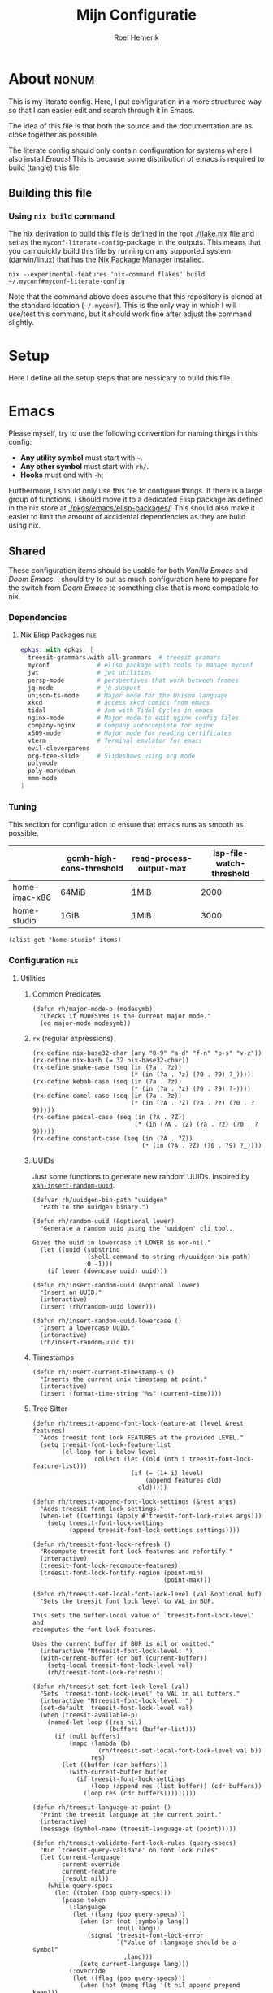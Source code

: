 #+title: Mijn Configuratie
#+author: Roel Hemerik
#+email: myconf@roelweb.com
#+latex_class: book
#+latex_header_extra: \usepackage[autooneside=false,automark,headsepline]{scrlayer-scrpage}
#+property: header-args :tangle no :mkdirp yes :comments no :results silent :eval no-export
#+property: header-args:elisp :export code :lexical t
#+startup: fold
#+startup: showstars

* About :nonum:

This is my literate config. Here, I put configuration in a more structured way so that
I can easier edit and search through it in Emacs.

The idea of this file is that both the source and the documentation are as close
together as possible.

The literate config should only contain configuration for systems where I also install
/Emacs/! This is because some distribution of emacs is required to build (tangle) this
file.

** Building this file

*** Using ~nix build~ command

The nix derivation to build this file is defined in the root [[./flake.nix]] file
and set as the ~myconf-literate-config~-package in the outputs. This means that
you can quickly build this file by running on any supported system (darwin/linux)
that has the [[https://nixos.org/download/][Nix Package Manager]] installed.

#+begin_src shell :tangle "build.sh" :shebang "#!/bin/bash sh"
nix --experimental-features 'nix-command flakes' build ~/.myconf#myconf-literate-config
#+end_src

Note that the command above does assume that this repository is cloned at the
standard location (~~/.myconf~). This is the only way in which I will use/test this
command, but it should work fine after adjust the command slightly.

* Setup

Here I define all the setup steps that are nessicary to build this file.

* Emacs

Please myself, try to use the following convention for naming things in this config:

 - *Any utility symbol* must start with ~~~.
 - *Any other symbol* must start with ~rh/~.
 - *Hooks* must end with ~-h~;

Furthermore, I should only use this file to configure things. If there is a large group
of functions, i should move it to a dedicated Elisp package as defined in the nix store
at [[./pkgs/emacs/elisp-packages/]]. This should also make it easier to limit the amount of
accidental dependencies as they are build using nix.

** Shared

These configuration items should be usable for both /Vanilla Emacs/ and /Doom Emacs/.
I should try to put as much configuration here to prepare for the switch from
/Doom Emacs/ to something else that is more compatible to nix.

*** Dependencies

**** Nix Elisp Packages :file:

#+begin_src nix :tangle "emacs/shared/elisp-packages.nix"
epkgs: with epkgs; [
  treesit-grammars.with-all-grammars  # treesit gramars
  myconf             # elisp package with tools to manage myconf
  jwt                # jwt utilities
  persp-mode         # perspectives that work between frames
  jq-mode            # jq support
  unison-ts-mode     # Major mode for the Unison language
  xkcd               # access xkcd comics from emacs
  tidal              # Jam with Tidal Cycles in emacs
  nginx-mode         # Major mode to edit nginx config files.
  company-nginx      # Company autocomplete for nginx
  x509-mode          # Major mode for reading certificates
  vterm              # Terminal emulator for emacs
  evil-cleverparens
  org-tree-slide     # Slideshows using org mode
  polymode
  poly-markdown
  mmm-mode
]
#+end_src

*** Tuning
:PROPERTIES:
:header-args:elisp+: :tangle no :results value code replace
:END:

This section for configuration to ensure that emacs runs as smooth as possible.

#+NAME: tuning-host-specific
|                 | gcmh-high-cons-threshold | read-process-output-max | lsp-file-watch-threshold |
|-----------------+--------------------------+-------------------------+--------------------------|
| home-imac-x86   | 64MiB                    | 1MiB                    | 2000                     |
| home-studio     | 1GiB                     | 1MiB                    | 3000                     |

#+begin_src elisp :var items=tuning-host-specific name=(builder-attrs)
(alist-get "home-studio" items)
#+end_src

*** Configuration :file:
:PROPERTIES:
:header-args:elisp+: :tangle no :noweb-ref "shared-config"
:END:

**** Utilities

***** Common Predicates

#+begin_src elisp
(defun rh/major-mode-p (modesymb)
  "Checks if MODESYMB is the current major mode."
  (eq major-mode modesymb))
#+end_src

***** ~rx~ (regular expressions)

#+begin_src elisp
(rx-define nix-base32-char (any "0-9" "a-d" "f-n" "p-s" "v-z"))
(rx-define nix-hash (= 32 nix-base32-char))
(rx-define snake-case (seq (in (?a . ?z))
                           (* (in (?a . ?z) (?0 . ?9) ?_))))
(rx-define kebab-case (seq (in (?a . ?z))
                           (* (in (?a . ?z) (?0 . ?9) ?-))))
(rx-define camel-case (seq (in (?a . ?z))
                           (* (in (?A . ?Z) (?a . ?z) (?0 . ?9)))))
(rx-define pascal-case (seq (in (?A . ?Z))
                            (* (in (?A . ?Z) (?a . ?z) (?0 . ?9)))))
(rx-define constant-case (seq (in (?A . ?Z))
                              (* (in (?A . ?Z) (?0 . ?9) ?_))))
#+end_src

***** UUIDs

Just some functions to generate new random UUIDs. Inspired by [[http://xahlee.info/emacs/emacs/elisp_generate_uuid.html][~xah-insert-random-uuid~]].

#+begin_src elisp
(defvar rh/uuidgen-bin-path "uuidgen"
  "Path to the uuidgen binary.")

(defun rh/random-uuid (&optional lower)
  "Generate a random uuid using the 'uuidgen' cli tool.

Gives the uuid in lowercase if LOWER is non-nil."
  (let ((uuid (substring
               (shell-command-to-string rh/uuidgen-bin-path)
               0 -1)))
    (if lower (downcase uuid) uuid)))

(defun rh/insert-random-uuid (&optional lower)
  "Insert an UUID."
  (interactive)
  (insert (rh/random-uuid lower)))

(defun rh/insert-random-uuid-lowercase ()
  "Insert a lowercase UUID."
  (interactive)
  (rh/insert-random-uuid t))
#+end_src

***** Timestamps

#+begin_src elisp
(defun rh/insert-current-timestamp-s ()
  "Inserts the current unix timestamp at point."
  (interactive)
  (insert (format-time-string "%s" (current-time))))
#+end_src

***** Tree Sitter

#+begin_src elisp
(defun rh/treesit-append-font-lock-feature-at (level &rest features)
  "Adds treesit font lock FEATURES at the provided LEVEL."
  (setq treesit-font-lock-feature-list
        (cl-loop for i below level
                 collect (let ((old (nth i treesit-font-lock-feature-list)))
                           (if (= (1+ i) level)
                               (append features old)
                             old)))))

(defun rh/treesit-append-font-lock-settings (&rest args)
  "Adds treesit font lock settings."
  (when-let ((settings (apply #'treesit-font-lock-rules args)))
    (setq treesit-font-lock-settings
          (append treesit-font-lock-settings settings))))

(defun rh/treesit-font-lock-refresh ()
  "Recompute treesit font lock features and refontify."
  (interactive)
  (treesit-font-lock-recompute-features)
  (treesit-font-lock-fontify-region (point-min)
                                    (point-max)))

(defun rh/treesit-set-local-font-lock-level (val &optional buf)
  "Sets the treesit font lock level to VAL in BUF.

This sets the buffer-local value of `treesit-font-lock-level' and
recomputes the font lock features.

Uses the current buffer if BUF is nil or omitted."
  (interactive "Ntreesit-font-lock-level: ")
  (with-current-buffer (or buf (current-buffer))
    (setq-local treesit-font-lock-level val)
    (rh/treesit-font-lock-refresh)))

(defun rh/treesit-set-font-lock-level (val)
  "Sets `treesit-font-lock-level' to VAL in all buffers."
  (interactive "Ntreesit-font-lock-level: ")
  (set-default 'treesit-font-lock-level val)
  (when (treesit-available-p)
    (named-let loop ((res nil)
                     (buffers (buffer-list)))
      (if (null buffers)
          (mapc (lambda (b)
                  (rh/treesit-set-local-font-lock-level val b))
                res)
        (let ((buffer (car buffers)))
          (with-current-buffer buffer
            (if treesit-font-lock-settings
                (loop (append res (list buffer)) (cdr buffers))
              (loop res (cdr buffers)))))))))

(defun rh/treesit-language-at-point ()
  "Print the treesit language at the current point."
  (interactive)
  (message (symbol-name (treesit-language-at (point)))))

(defun rh/treesit-validate-font-lock-rules (query-specs)
  "Run `treesit-query-validate' on font lock rules"
  (let (current-language
        current-override
        current-feature
        (result nil))
    (while query-specs
      (let ((token (pop query-specs)))
        (pcase token
          (:language
           (let ((lang (pop query-specs)))
             (when (or (not (symbolp lang))
                       (null lang))
               (signal 'treesit-font-lock-error
                       `("Value of :language should be a symbol"
                         ,lang)))
             (setq current-language lang)))
          (:override
           (let ((flag (pop query-specs)))
             (when (not (memq flag '(t nil append prepend keep)))
               (signal 'treesit-font-lock-error
                       `("Value of :override should be one of t, nil, append, prepend, keep"
                         ,flag)))
             (setq current-override flag)))
          (:feature
           (let ((var (pop query-specs)))
             (when (or (not (symbolp var))
                       (memq var '(t nil)))
               (signal 'treesit-font-lock-error
                       `("Value of :feature should be symbol"
                         ,var)))
             (setq current-feature var)))
          ((pred treesit-query-p)
           (when (null current-language)
             (signal 'treesit-font-lock-error
                     `("Language unspecified, use :language keyword to specify a language for this query"
                       ,token
                       ,current-feature)))
           (push (list current-feature
                       current-language
                       (treesit-query-validate current-language token))
                 result))
          (_ (signal 'treesit-font-lock-error
                     `("Unexpected value" ,token ,current-feature))))))
    (nreverse result)))

(defun rh/treesit-font-lock-settings-validate (settings)
  (cl-loop for (query x feature override) in settings
           do (progn
                (message "%s" feature)
                (treesit-query-validate (treesit-query-language query) query))))
#+end_src

***** Frames

Some helper functions to work with frames.

#+begin_src elisp :lexical t
(defun rh/display-monitor-attributes-list (&optional display)
  "Shows the monitors of DISPLAY ordered from left to right."
  (seq-sort-by (lambda (x)
               (car (alist-get 'geometry x)))
             '<
             (display-monitor-attributes-list display)))

(defun rh/display-monitor-ppi (monitor-attrs)
  ""
  (pcase-let ((`(,x ,y ,width ,height) (alist-get 'geometry monitor-attrs))
              (`(,mm-width ,mm-height) (alist-get 'mm-size monitor-attrs)))
    (/
     (+ (/ (float width) (float mm-width) 0.039370078740157)
        (/ (float height) (float mm-height) 0.039370078740157))
     2)))

(defun rh/make-frame-on-nth-monitor (n &optional display parameters)
  "Makes a new frame on monitor N on DISPLAY with PARAMETERS."
  (when-let* ((monitor-workarea
               (alist-get 'workarea (nth n (rh/display-monitor-attributes-list display))))
              (geometry-parameters
               `((top . ,(nth 1 monitor-workarea))
                 (left . ,(nth 0 monitor-workarea)))))
    (make-frame (append geometry-parameters parameters))))

(defun rh/frame-left-monitor-attributes (&optional frame)
  "The attributes of the monitor on the left from FRAME."
  (pcase-let ((`(,left ,top) (frame-monitor-attribute 'workarea frame))
              (res nil))
    (dolist (element (rh/display-monitor-attributes-list) result)
      (pcase-let ((`(,fleft ,ftop ,fwidth ,fheigth) (alist-get 'geometry element)))
        (when (<= (+ fleft fwidth) left)
          (setq res element))
        (setq result res)))))

(defun rh/frame-right-monitor-attributes (&optional frame)
  "The attributes of the monitor on the right from FRAME."
  (pcase-let ((`(,left ,top) (frame-monitor-attribute 'workarea frame))
              (res nil))
    (dolist (element (nreverse (rh/display-monitor-attributes-list)) result)
      (pcase-let ((`(,fleft ,ftop ,fwidth ,fheigth) (alist-get 'geometry element)))
        (when (> fleft left)
          (setq res element))
        (setq result res)))))

(defun rh/make-frame-monitor-left (&optional parameters)
  "Makes a new frame on the left monitor."
  (interactive)
  (when-let* ((monitor-workarea
               (alist-get 'workarea (rh/frame-left-monitor-attributes)))
              (geometry-parameters
               `((top + ,(min 0 (nth 1 monitor-workarea)))
                 (left + ,(nth 0 monitor-workarea)))))
    (make-frame (append geometry-parameters parameters))))

(defun rh/make-frame-monitor-right (&optional parameters)
  "Makes a new frame on the left monitor."
  (interactive)
  (when-let* ((monitor-workarea
               (alist-get 'workarea (rh/frame-right-monitor-attributes)))
              (geometry-parameters
               `((top . ,(nth 1 monitor-workarea))
                 (left . ,(nth 0 monitor-workarea)))))
    (make-frame (append geometry-parameters parameters))))

(defun rh/frame-left-monitor-frames (&optional frame)
  "The attributes of the monitor on the left from FRAME."
  (pcase-let ((`(,left ,top) (frame-monitor-attribute 'workarea frame))
              (result nil))
    (dolist (element (rh/display-monitor-attributes-list))
      (pcase-let ((`(,fleft ,ftop ,fwidth ,fheigth) (alist-get 'geometry element)))
        (when (<= (+ fleft fwidth) left)
          (setq result (append result (alist-get 'frames element))))))
    result))

(defun rh/frame-right-monitor-frames (&optional frame)
  "The attributes of the monitor on the right from FRAME."
  (pcase-let ((`(,left ,top) (frame-monitor-attribute 'workarea frame))
              (result nil))
    (dolist (element (reverse (rh/display-monitor-attributes-list)))
      (pcase-let ((`(,fleft ,ftop ,fwidth ,fheigth) (alist-get 'geometry element)))
        (when (> fleft left)
          (setq result (append result (alist-get 'frames element))))))
    result))
#+end_src

#+begin_src elisp
(defun rh/select-frame-monitor-left (&optional frame)
  "Select and focus on frame on the monitor left to FRAME."
  (interactive)
  (let ((res nil))
    (dolist (left-frame (rh/frame-left-monitor-frames frame))
      (when (frame-visible-p left-frame)
        (setq res left-frame)))
    (when res
      (select-frame-set-input-focus res)
      res)))

(defun rh/select-frame-monitor-right (&optional frame)
  "Select and focus on frame on the monitor left to FRAME."
  (interactive)
  (let ((res nil))
    (dolist (left-frame (rh/frame-right-monitor-frames frame))
      (when (frame-visible-p left-frame)
        (setq res left-frame)))
    (when res
      (select-frame-set-input-focus res)
      res)))
#+end_src

***** Windows

****** Movement

#+begin_src elisp
(defun rh/windmove-left (&optional arg)
  "Move to left window"
  (interactive "P")
  (condition-case nil
      (windmove-left)
    (user-error
     (unless (rh/select-frame-monitor-left)
       (let ((newframe (rh/make-frame-monitor-left)))
         (toggle-frame-fullscreen newframe)
         (select-frame-set-input-focus newframe))))))

(defun rh/windmove-right (&optional arg)
  (interactive "P")
  (condition-case nil
      (windmove-right)
    (user-error
     (unless (rh/select-frame-monitor-right)
       (let ((newframe (rh/make-frame-monitor-right)))
         (toggle-frame-fullscreen newframe)
         (select-frame-set-input-focus newframe))))))
#+end_src

***** Buffers

#+begin_src elisp
(defun rh/buffer-major-mode (buf)
  (with-current-buffer buf
    major-mode))

(defun rh/reload-major-mode-buffers (&rest modes)
  "Reload all buffers with the provided major MODES"
  (dolist (mode modes)
    (dolist (buf (buffer-list))
      (with-current-buffer buf
        (when (eq major-mode mode)
          (funcall mode))))))
#+end_src

***** Modes

#+begin_src elisp
(defmacro rh/with-major-mode (mode &rest forms)
  "Run FORMS with a temporary buffer in mode mode"
  (declare (indent defun))
  `(with-temp-buffer
     (funcall ,mode)
     ,@forms))
#+end_src

**** Tuning

Section for configuration to ensure that emacs runs as smooth as possible.

***** Garbage Collection

#+begin_src elisp
(with-eval-after-load 'gcmh
  (setq gcmh-high-cons-threshold (* 1024 1024 1024)))
#+end_src

***** LSP

#+begin_src elisp
(setq read-process-output-max (* 1024 1024)
      lsp-file-watch-threshold 3000)
#+end_src

***** Display

#+begin_src elisp
(setq ns-use-native-fullscreen t)
#+end_src

**** Global Behavior

***** Emacs Server

#+begin_src elisp
;; (setq server-socket-dir "/Users/roel/.local/var/run/emacs")
#+end_src

***** Closing Window/Frame

#+begin_src elisp
(defun rh/close-window-or-frame ()
  "Close the selected window or frame if it is the last window."
  (interactive)
  (if (window-dedicated-p)
      (evil-window-delete)))
#+end_src

***** Local variables

#+begin_src elisp
(setq enable-local-variables :all)
#+end_src

**** Appearance

This section configures how emacs looks.

***** Glyphs

Characters indicating things.

#+begin_src elisp
(setq truncate-string-ellipsis "…")
#+end_src

***** Date/Time

Use normal European time formats.

#+begin_src elisp
(setq display-time-24hr-format t)
#+end_src

And globally enable ~display-time-mode~. I have no idea why my subconcious wants this...

#+begin_src elisp
(display-time-mode 1)
#+end_src

***** Faces

****** Extra font lock faces

Make things extra colorful!

The ~tree-sitter~ library, which I've grown quite font of, has a lot more faces than
the builtin ~treesit~ library (which uses the standard ~font-lock-*~ faces.) Here,
I will add some substitutes for those faces.

Firstly, a macro to make it easier to define those faces:

#+begin_src elisp
(defmacro rh/define-extra-font-lock-face (&rest args)
  "Defines extra font lock faces as a substitutes for tree-sitters faces.

Arguments should be lists of the following form:

        (NAME TSNAME)

Where NAME is the base name of the new face. The actual symbol-name for
the face will be \"rh/font-lock-NAME-face\".

TSNAME should be the suffix of the original \"tree-sitter-hl-face:*\" name.
The documentation is generated based on this TSNAME."
  `(progn
     ,@(cl-loop
        for (name tsname) in args
        for symb = (intern (concat "rh-font-lock-" (symbol-name name) "-face"))
        for doc = (concat "Font lock version of `" (symbol-name tsname) "'.")
        collect `(defface ,symb
                   '((t :inherit ,tsname))
                   ,doc))))

                                        ; (defface rh/font-lock-special-punctuation-face nil nil)
#+end_src

And now the extra faces that I want:

#+begin_src elisp
(rh/define-extra-font-lock-face
 (special-string tree-sitter-hl-face:string.special)
 (special-function tree-sitter-hl-face:function.special)
 (special-variable tree-sitter-hl-face:variable.special)
 (special-punctuation tree-sitter-hl-face:punctuation.special)
 (builtin-type tree-sitter-hl-face:type.builtin)
 (builtin-function tree-sitter-hl-face:function.builtin)
 (builtin-constant tree-sitter-hl-face:constant.builtin)
 (builtin-variable tree-sitter-hl-face:variable.builtin)
 (macro tree-sitter-hl-face:function.macro)
 (label tree-sitter-hl-face:label)
 (pragma tree-sitter-hl-face:pragma)
 (tag tree-sitter-hl-face:tag)
 (character tree-sitter-hl-face:character)
 (type-parameter tree-sitter-hl-face:type.parameter)
 (type-argument tree-sitter-hl-face:type.argument)
 (constructor tree-sitter-hl-face:constructor))

(defface rh-font-lock-property-deref-face
  '((t :slant italic :inherit font-lock-property-use-face))
  "Face for property dereferenced from the object.")

(defface rh-font-lock-method-name-face
  '((t :inherit font-lock-function-name-face))
  "Face for method definitions, like `font-lock-function-name-face'.")

(defface rh-font-lock-method-call-face
  '((t :slant italic :inherit font-lock-function-call-face))
  "Face for method calls, like `font-lock-function-call-face'.")

(defface rh-font-lock-template-string-face
  '((t :inherit font-lock-string-face))
  "Face for special strings that accept some kind of template syntax.")

(defface rh-font-lock-implicit-constructor-face
  '((t :inherit font-lock-builtin-face))
  "Face for brackets that implicitly construct things.")

(defface rh-font-lock-namespace-name-face
  '((t :inherit font-lock-type-face))
  "Face for namespace names.")

(defface rh-font-lock-namespace-use-face
  '((t :inherit rh-font-lock-namespace-name-face))
  "Face for references to namespace names.")
#+end_src

**** Editor

This section configures how emacs behaves as a text editor.

#+begin_src elisp
(setq ns-function-modifier 'hyper)
#+end_src

***** Line numbers

This determines the style of line numbers in the editor.

#+begin_src elisp
(setq display-line-numbers-type 'relative)
#+end_src

The allowed values:

| Value       | Description           |
|-------------+-----------------------|
| ~nil~       | No line numbers       |
| ~t~         | Normal line numbers.  |
| ~'relative~ | Relative line numbers |

***** Behaviour

#+begin_src elisp
(setq undo-limit (* 64 1024 1024)
      auto-save-default t)
#+end_src

***** Tree Sitter (~treesit~)

Extra configuration for the builtin ~treesit~ package.

****** Font lock level

#+begin_src elisp
(set-default 'treesit-font-lock-level 4)
#+end_src

****** Font Lock Rules

******* Setup :nonum:

#+begin_src elisp
(defvar rh/treesit-font-lock-rules-alist nil
  "My custom font lock settings.")
#+end_src

***** Evil

I know, it is very evil, but I am used to it. (Also, it translates a bit better
to other editors.)

#+begin_src elisp
(setq evil-kill-on-visual-paste nil
      evil-respect-visual-line-mode t
      evil-ex-substitute-global t)
#+end_src

***** Perspectives

#+begin_src elisp
(setq doom-modeline-persp-name t)

(use-package persp-mode
  :hook (after-init . persp-mode)
  :defer t)
#+end_src

**** Filesystem

***** Myconf

#+begin_src elisp
(use-package myconf)
#+end_src

***** Special Files

#+NAME: emacs-config-special-files
| Name           | File Path           | Keybinding | sudo |
|----------------+---------------------+------------+------|
| literal-config | ~/.myconf/config.el | ,          | no   |
| hosts          | /etc/hosts          | h          | yes  |

#+begin_src elisp
(defun rh/doom-config-find-file ()
  (interactive)
  (find-file doom-user-dir))

(defun rh/doom-local-find-file ()
  (interactive)
  (find-file doom-local-dir))

(defun rh/doom-emacs-find-file ()
  (interactive)
  (find-file doom-emacs-dir))
#+end_src

***** LSP mode

LSP-mode has a strange file-watch behaviour that can slow things down. To limit
the amount of files that are watched in a project, we will add some additional
rules to ~lsp-file-watch-ignored-directories~ and ~lsp-file-watch-ignored-files~.

The directories and files added are mainly the common build/vendor/output directories,
which I do not edit commonly anyway.

#+begin_src elisp
(with-eval-after-load 'lsp-mode
  (let ((ld 'lsp-file-watch-ignored-directories)
        (lf 'lsp-file-watch-ignored-files))
    (add-to-list ld "[/\\\\]\\.nx\\'")
    (add-to-list ld "[/\\\\]vendor\\'")
    (add-to-list ld "[/\\\\]dist\\'")
    (add-to-list ld "[/\\\\]\\.postman\\'")
    (add-to-list ld "[/\\\\]\\.spago\\'")
    (add-to-list ld "[/\\\\]\\.phpunit.cache\\'")
    (add-to-list ld "[/\\\\]doomemacs")))
#+end_src

**** Tools

***** Which-key

Configures the helpers for key-bindings.

#+begin_src elisp
(setq which-key-idle-delay 0.5
      which-key-allow-multiple-replacements t
      which-key-show-operator-state-map t
      which-key-use-C-h-commands nil
      which-key-show-remaining-keys t)
#+end_src

***** Inspect load path

Quick tool to inspect the current load path

#+begin_src elisp
(defun rh/inspect-load-path ()
  "Show the load path in a new buffer"
  (interactive)
  (let ((buf (get-buffer-create "*rh/inspect-load-path*")))
    (with-current-buffer buf
      (erase-buffer)
      (dolist (el load-path)
        (insert " - " el ?\n)))
    (switch-to-buffer buf)))
#+end_src

**** Ecosystems

This sections focuses on configuration that is specific to different ecosystems. They are
grouped together so that it is easier for me to find the settings I want to change.

***** Org :ATTACH:
:PROPERTIES:
:ID:       630775f0-cdf3-495d-98d7-750a69cd2c2d
:END:

Settings specific to Emacs org-mode.

#+begin_src elisp
(setq org-directory "~/org/")
#+end_src

****** Appearance

#+begin_src elisp
(setq org-ellipsis " […] ")
#+end_src

****** Links

#+begin_src elisp
;; (add-to-list 'org-link-abbrev-alist '("myconf" . "file:~/.myconf/%s"))
;; (add-to-list 'org-link-abbrev-alist '("workspace" . "file:~/workspace/%s"))
#+end_src

****** Tags

#+begin_src elisp
(setq org-group-tags t)
#+end_src

****** Todos

#+begin_src elisp
(setq-default org-todo-keywords
              '((sequence "TODO(t)" "HOLD(h)" "|" "DONE(t)")
                (sequence "REPORT(r)" "BUG(b)" "KNOWNCAUSE(c)" "|" "FIXED(f)")
                (sequence "[ ](T)" "[-](S)" "[?](W)" "|" "[X](D)")))
#+end_src

****** Logging

#+begin_src elisp
(setq org-log-into-drawer t)
#+end_src

****** Clock

#+begin_src elisp
(setq org-clock-idle-time 10)
#+end_src

***** Elisp

****** Keybinds

#+begin_src elisp
(evil-define-key 'motion emacs-lisp-mode-map
  (kbd "<enter>") 'eval-defun
  (kbd "RET") 'eval-defun)
#+end_src

***** Nix

****** Store Path Highlights

#+begin_src elisp
(defface rh/nix-store-path nil
  "Face to highlight nix store paths.")

(define-minor-mode rh/nix-store-path-hl-mode
  "Highlight nix-store paths."
  :init-value nil
  (let* ((regexp (rx "/nix/store/" nix-hash))
           (keywords `((,regexp . rh/nix-store-path))))
    (if rh/nix-store-path-hl-mode
        (font-lock-add-keywords nil keywords)
      (font-lock-remove-keywords nil keywords))
    (font-lock-flush)))
#+end_src

****** Minor mode ~nix-prettify-mode~ (hide nix hashes)

Change the regular expression

#+begin_src elisp
(setq nix-prettify-regexp
      (rx "/" (or "store" "nar" "log") "/"
          (= 6 nix-base32-char)
          (group (= 26 nix-base32-char))))
#+end_src

****** LSP

#+begin_src elisp
(setq lsp-nix-nil-auto-eval-inputs nil)
#+end_src

***** F#

****** ob-fsharp :package:

#+begin_src elisp
(use-package ob-fsharp
  :after org)
#+end_src

****** eglot-fsharp :package:

#+begin_src elisp
;; (use-package eglot-fsharp)
#+end_src

***** Haskell

***** Unison

***** JSON

****** jq :package:

#+begin_src elisp
(use-package jq-mode
  :commands (jq-interactively)
  :mode (rx ".jq" string-end)
  :interpreter "jq")
#+end_src

***** Typescript

****** Treesit font lock rules

#+begin_src elisp
(defun rh/typescript-treesit-font-lock-rules (language)
  "My treesit font lock rules for typescript."
  (let ((func-exp (tsx-ts-mode--font-lock-compatibility-function-expression language)))
    `(:language ,language
      :feature comment
      ([(comment) (hash_bang_line)] @font-lock-comment-face)

      :language ,language
      :feature constant
      (((identifier) @font-lock-constant-face
        (:match ,(rx string-start constant-case string-end)
                @font-lock-constant-face))
       [(true) (false) (null)] @font-lock-constant-face)

      :language ,language
      :feature keyword
      ([,@typescript-ts-mode--keywords] @font-lock-keyword-face
       [(this) (super)] @font-lock-keyword-face)

      :language ,language
      :feature string
      ((regex pattern: (regex_pattern)) @font-lock-regexp-face
       (string) @font-lock-string-face
       (template_string ["`" (string_fragment)] @rh-font-lock-template-string-face)
       (template_substitution ["${" "}"] @font-lock-misc-punctuation-face))

      :language ,language
      :override t
      :feature declaration
      ((,func-exp
        name: (identifier) @font-lock-function-name-face)
       (function_declaration
        name: (identifier) @font-lock-function-name-face)
       (function_signature
        name: (identifier) @font-lock-function-name-face)

       (method_definition
        name: (property_identifier) @rh-font-lock-method-name-face)
       (method_signature
        name: (property_identifier) @rh-font-lock-method-name-face)

       (required_parameter (identifier) @font-lock-variable-name-face)
       (optional_parameter (identifier) @font-lock-variable-name-face)
       (arrow_function
        parameter: (identifier) @font-lock-variable-name-face)

       (variable_declarator
        name: (identifier) @font-lock-function-name-face
        value: ,(vector `(,func-exp) '(arrow_function)))

       (variable_declarator
        name: (identifier) @font-lock-variable-name-face)

       (enum_declaration (identifier) @font-lock-type-face)

       (extends_clause value: (identifier) @font-lock-type-face)
       (extends_clause value: (member_expression
                               object: (identifier) @font-lock-type-face
                               property: (property_identifier) @font-lock-type-face))

       (variable_declarator
        name: (array_pattern
               (identifier)
               (identifier) @font-lock-function-name-face)
        value: (array (number) (,func-exp)))

       (catch_clause
        parameter: (identifier) @font-lock-variable-name-face)

       (import_clause (identifier) @font-lock-variable-name-face)
       (import_clause (named_imports (import_specifier
                                      alias: (identifier) @font-lock-variable-name-face)))
       (import_clause (named_imports (import_specifier
                                      !alias
                                      name: (identifier) @font-lock-variable-name-face)))
       (import_clause (namespace_import (identifier) @rh-font-lock-namespace-name-face)))

      :language ,language
      :feature identifier
      ((nested_type_identifier
        module: (identifier) @font-lock-type-face)

       (type_identifier) @font-lock-type-face
       (predefined_type) @rh-font-lock-builtin-type-face

       (new_expression
        constructor: (identifier) @rh-font-lock-constructor-face)

       (enum_body (property_identifier) @font-lock-constructor-face)
       (enum_assignment
        name: (property_identifier) @font-lock-constructor-face)

       (variable_declarator
        name: (identifier) @font-lock-variable-name-face)
       (for_in_statement
        left: (identifier) @font-lock-variable-name-face)

       (arrow_function
        parameters:
        [(_ (identifier) @font-lock-variable-name-face)
         (_ (_ (identifier) @font-lock-variable-name-face))
         (_ (_ (_ (identifier) @font-lock-variable-name-face)))]))

      :language ,language
      :feature property
      ((property_signature
        name: (property_identifier) @font-lock-property-name-face)
       (public_field_definition
        name: (property_identifier) @font-lock-property-name-face)

       (pair key: (property_identifier) @font-lock-property-use-face)
       ((shorthand_property_identifier) @font-lock-property-use-face)
       (member_expression
        property: (property_identifier) @rh-font-lock-property-deref-face))

      :language ,language
      :feature expression
      ((assignment_expression
        left: [(identifier) @font-lock-function-name-face
               (member_expression
                property: (property_identifier) @rh-font-lock-method-name-face)]
        right: ,(vector `(,func-exp) '(arrow_function)))

       (pair
        key: (property_identifier) @font-lock-method-name-face
        value: (arrow_function)))

      :language ,language
      :override t
      :feature function
      ((call_expression
        function: [(identifier) @font-lock-function-call-face
                   (member_expression
                    property: (property_identifier) @rh-font-lock-method-call-face)]))

      :language ,language
      :feature pattern
      ((pair_pattern
        key: (property_identifier) @font-lock-property-use-face
        value: [(identifier) @font-lock-variable-name-face
                (assignment_pattern left: (identifier) @font-lock-variable-name-face)])

       (array_pattern (identifier) @font-lock-variable-name-face)

       ((shorthand_property_identifier_pattern) @font-lock-variable-name-face))

      ;; TODO jsx

      :language ,language
      :feature number
      ((number) @font-lock-number-face
       ((identifier) @font-lock-number-face
        (:match ,(rx string-start (or "NaN" "Infinity") string-end) @font-lock-number-face)))

      :language ,language
      :feature operator
      ([,@typescript-ts-mode--operators] @font-lock-operator-face
       (ternary_expression ["?" ":"] @font-lock-operator-face))

      :language ,language
      :feature bracket
      ((["(" ")" "[" "]" "{" "}"]) @font-lock-bracket-face)

      :language ,language
      :override t
      :feature constructor-bracket
      ((object ["{" "}"] @rh-font-lock-implicit-constructor-face)
       (array ["[" "]"] @rh-font-lock-implicit-constructor-face))

      :language ,language
      :feature delimiter
      ((["," "." ";" ":"]) @font-lock-delimiter-face)

      :language ,language
      :feature escape-sequence
      :override t
      ((escape_sequence) @font-lock-escape-face)

      :language ,language
      :feature label
      ((labeled_statement
        label: (statement_identifier) @rh-font-lock-label-face
        ":" @rh-font-lock-label-face))

      :language ,language
      :override t
      :feature constructor
      ((import_specifier
        !alias
        name: (identifier) @rh-font-lock-constructor-face
        (:match ,(rx string-start pascal-case string-end) @rh-font-lock-constructor-face))
       (new_expression
        constructor: (identifier) @rh-font-lock-constructor-face)
       (member_expression
        object: (identifier) @rh-font-lock-constructor-face
        (:match ,(rx string-start pascal-case string-end) @rh-font-lock-constructor-face)))

      :language ,language
      :override t
      :feature type-import
      ((import_specifier
        "type"
        !alias
        name: (identifier) @font-lock-type-face)
       (import_specifier
        "type"
        alias: (identifier) @font-lock-type-face)
       (import_statement
        "type"
        (import_clause
         (named_imports (import_specifier
                         alias: (identifier) @font-lock-type-face))))
       (import_statement
        "type"
        (import_clause
         (named_imports (import_specifier
                         !alias
                         name: (identifier) @font-lock-type-face))))))))
#+end_src

****** typescript-ts-mode :package:

#+begin_src elisp
(defun rh/typescript-ts-mode-h ()
  "Custom typescript-ts-mode hook"
  (rh/treesit-append-font-lock-settings
   :language 'typescript
   :override t
   :feature 'constructor
   '((import_specifier
      name: (identifier) @rh-font-lock-constructor-face
      (:match "\\`[A-Z][A-Za-z0-9_]*\\'" @rh-font-lock-constructor-face))
     (new_expression
      constructor: (identifier) @rh-font-lock-constructor-face))

   :language 'typescript
   :override t
   :feature 'property-member
   '((member_expression
      property: (property_identifier) @rh-font-lock-property-deref-face))

   :language 'typescript
   :override t
   :feature 'method
   '((call_expression
      function: (member_expression
                 property: (property_identifier) @rh-font-lock-method-call-face)))

   :language 'typescript
   :override t
   :feature 'label
   '((labeled_statement
      label: (statement_identifier) @rh-font-lock-label-face
      ":" @rh-font-lock-label-face)))

  (setq-local treesit-font-lock-settings
              (apply #'treesit-font-lock-rules
                     (rh/typescript-treesit-font-lock-rules 'typescript)))

  ;; (rh/treesit-append-font-lock-feature-at 3 'punctuation)
  (rh/treesit-append-font-lock-feature-at 4 'constructor
                                          'type-import
                                          'property-member
                                          'template-string
                                          'constructor-bracket
                                          'method
                                          'label)
  (rh/treesit-font-lock-refresh))

(use-package typescript-ts-mode
  :mode
  ("\\.ts\\'" . typescript-ts-mode)
  :config
  (add-hook 'typescript-ts-mode-hook #'rh/typescript-ts-mode-h)
  (add-hook 'typescript-ts-mode-hook #'lsp))
#+end_src

***** Web

***** Cryptography

****** x509-mode :package:

#+begin_src elisp
(use-package x509-mode
  :commands (x509-viewcert
             x509-viewcrl
             x509-viewkey
             x509-viewpublickey
             x509-viewdh
             x509-viewreq
             x509-viewpkcs7
             x509-viewasn1
             x509-dwim)
  :defer t)
#+end_src

****** jwt :packages:

#+begin_src elisp
(use-package jwt
  :autoload (jwt-create jwt-verify-signature)
  :commands (jwt-decode jwt-decode-at-point jwt-decode-region jwt-verify-current-token)
  :defer t)
#+end_src

***** Vue

****** vue-ts-mode :package:

#+begin_src elisp
(use-package vue-ts-mode
  :mode
  ("\\.vue\\'" . vue-ts-mode)
  :hook
  (vue-ts-mode . lsp)
  :defer t)
#+end_src

***** PHP

***** Go

****** go-ts-mode :package:

#+begin_src elisp
(use-package go-ts-mode
  :mode
  ("\\.go\\'" . go-ts-mode)
  ("/go\\.mod\\'" . go-mod-ts-mode)
  :defer t)
#+end_src

***** Bicep

****** bicep-ts-mode :package:

#+begin_src elisp
(use-package bicep-ts-mode
  :mode
  ("\\.bicep\\(param\\)?\\'" . bicep-ts-mode)
  :hook
  (bicep-ts-mode . lsp)
  :defer t)
#+end_src

****** lsp-bicep :package:

#+begin_src elisp
(use-package lsp-bicep
  :after (lsp-mode)
  :config
  (add-to-list 'lsp-language-id-configuration '(bicep-ts-mode . "bicep"))
  :defer t)
#+end_src

***** SQL

****** LSP

[[https://emacs-lsp.github.io/lsp-mode/page/lsp-sqls/]]

#+begin_src elisp
(setq lsp-sqls-workspace-config-path "root")
#+end_src

***** Nginx

****** nginx-mode

#+begin_src elisp
(use-package nginx-mode
  :mode (rx "nginx.conf" string-end))
#+end_src

**** Fixes & Workarounds

***** JSON Null-characters

The emacs json-parser does not like null-characters.

#+begin_src elisp
(advice-add 'json-parse-string :around
            (lambda (orig string &rest rest)
              (apply orig (s-replace "\\u0000" "" string)
                     rest)))

(advice-add 'json-parse-buffer :around
            (lambda (oldfn &rest args)
              (save-excursion
                (while (search-forward "\\u0000" nil t)
                  (replace-match "" nil t)))
                  (apply oldfn args)))
#+end_src

*** Snippets

**** Haskell

***** import ~Data.Text~ :file:

#+begin_src snippet :tangle "emacs/snippets/haskell-mode/Text"
# name: import Data.Text
# key: <T
# group: imports
# --
import Data.Text (Text)
import qualified Data.Text as Text
#+end_src

***** import ~Data.Text.Lazy~ :file:

#+begin_src snippet :tangle "emacs/snippets/haskell-mode/TextLazy"
# name: import Data.Text.Lazy
# key: <TL
# group: imports
# condition: (looking-back "^<TL" nil)
# --
import qualified Data.Text.Lazy (Text as Lazy) as Text
import qualified Data.Text.Lazy as Text.Lazy
#+end_src

** Doom Emacs Config

Here, I store the configuration that is specific for Doom emacs.
For now, I use [[https://github.com/doomemacs/doomemacs][Doom Emacs]] to configure emacs.

*** Dependencies

**** Nix Elisp Packages :file:

#+begin_src nix :tangle "emacs/doom/elisp-packages.nix"
epkgs: with epkgs; [
  corfu
  nerd-icons-corfu
  corfu-terminal
  corfu-prescient
]
#+end_src

**** Doom straight (~packages.el~) :file:
:PROPERTIES:
:header-args:elisp+: :tangle "emacs/doom/packages.el"
:END:

#+begin_src elisp :comments none
;;; $DOOMDIR/packages.el -*- lexical-binding: t; -*-

(package! evil-escape :disable t)
#+end_src

*** Extra Init (~extra-init.el~) :file:
:PROPERTIES:
:header-args:elisp+: :tangle "emacs/doom/extra-init.el"
:END:

This file will be added at the top of the ~init.el~ file of the doom config.

#+begin_src elisp :comments no
;;; $DOOMDIR/extra-init.el -*- lexical-binding: t; -*-
#+end_src

*** Configuration (~config.el~) :file:
:PROPERTIES:
:header-args:elisp+: :tangle "emacs/doom/config.el"
:END:

This section defines the ~config.el~ file.

#+begin_src elisp :comments none :noweb yes
;;; $DOOMDIR/config.el -*- lexical-binding: t; -*-

(setq custom-file "~/.local/emacs/custom.el")
(when (file-exists-p custom-file)
  (load custom-file))

;;; The shared Emacs config starts here.
<<shared-config>>
;;; The shared Emacs config ends here.

#+end_src

| Macro            | Description                                                   |
|------------------+---------------------------------------------------------------|
| ~load!~          | Load an external *.el file relative to the configuration.     |
| ~use-package!~   | To configure packages.                                        |
| ~after!~         | Running code after a package has loaded.                      |
| ~add-load-path!~ | Adding directories to the ~load-path~, relative to this file. |
| ~map!~           | Adding bindings.                                              |

**** Personal Information

#+begin_src elisp
;; (setq user-full-name "Roel Hemerik"
;;       user-mail-address "roel@shared.nl")
#+end_src

**** Tools and Utils

***** Settings (~myconf~)

Some utility functions to manage this configuration. Might be a good idea to migrate this to a separate package in the future.

****** Configuration Variables

Here, define the configuration variables for the function we define later on.

#+begin_src elisp
(defconst myconf-config-org-file "~/.myconf/config.org"
  "The location of the config literal file.")

(defvar myconf-open-config-in-other-frame nil
  "Whether to open the config literal file in a new frame")

(defvar myconf-config-frame-name "Settings"
  "The name of the frame in which the settings should be opened.
Only has an effect of ~myconf-open-config-in-other-frame~ is non-nil")

(defvar myconf-config-workspace-name "*settings*"
  "The name of the workspace in which the settings will be opened.")
#+end_src

****** Open Settings

On MacOS, it should open the configuration just like any other application.

#+begin_src elisp
(map! "s-," #'myconf-open-config-org)
#+end_src

***** JWT-tokens

****** Get JWT Body

#+begin_src elisp
(defun jwt-parse-string (value &rest args)
  (let* ((parts (string-split value "\\."))
         (nth-decoded (lambda (n)
                        (apply 'json-parse-string
                         (base64-decode-string (nth n parts) t)
                         :object-type 'plist
                         :array-type 'list
                         args))))
    (append (mapcar nth-decoded '(0 1)) (nth 2 parts))))
#+end_src

***** Azure

****** Login

#+begin_src elisp
(defun az-login ()
  (shell-command "az login --allow-no-subscriptions"))
#+end_src

****** Getting Microsoft Graph Access Token

#+begin_src elisp
(defun ms-graph--get-access-token (&rest scopes)
  "Returns a new ms-graph access token."
  (let ((command "az account get-access-token --resource-type ms-graph --query accessToken --output tsv ")
        (scope-str (string-join (cons "--scope" scopes) " ")))
    (substring (shell-command-to-string (concat command scope-str)) 0 -1)))
#+end_src

****** CLI Transient

#+begin_src elisp :tangle no
(transient-define-prefix az-transient ()
  "Transient for the Azure az command line."
  :info-manual "THe az command line"
  [("q" "Quit" transient-quit-one)])

(transient-define-argument az-transient--output-a ()
  :description "Output format."
  :class 'transient-option
  :shortarg "-o"
  :argument "--output="
  :choices '("json" "jsonc" "none" "table" "tsv" "yaml" "yamlc")
  :default "json")
#+end_src

******* Account

#+begin_src elisp :tangle no
(transient-define-prefix az-account ()
  "Transient for the Azure ~az account~ cli."
  :info-manual "az account"
  ["Global Arguments"
   ("-h" "Show help message and exit." "--help")
   (az-transient--output-a)
   ("-q" "JMESPath query string." "--query")]
  ["Commands"
   ("ss" "Show" transient-quit-one)])
#+end_src

****** Keybindings

#+begin_src elisp :tangle no
(map! :leader
      :prefix "o"
      :desc "AZ cli" "s-a" #'az-transient)
#+end_src

***** Htmlize

#+begin_src elisp
(setq htmlize-html-major-mode 'web-mode
      htmlize-css-name-prefix "emacs-")
#+end_src

***** NX

#+begin_src elisp
(load! "~/.myconf/emacs/lisp/nx-mode.el")

(map! :leader
      "p n f" #'nx-project-find-file
      "p n R" #'nx-project-run-target)
#+end_src

**** Appearance

This section configures how emacs looks.

***** Theme

This sets the default theme for emacs.

#+begin_src elisp
(setq doom-theme 'one-dark)
#+end_src

To load another theme, use the ~load-theme~ function (=SPC h t=).

***** Colors

I am missing some colors!

****** One Dark

These are the colors of the original OneDark theme from Atom which I am used to.

#+begin_src elisp
(defconst one-dark-colors
  '(
    (coral . "#e06c75")
    (vivid-coral . "#ef596f")
    (dark . "#5c6370")
    (deep . "#23272e")
    (invalid . "#ffffff")
    (light-dark . "#7f848e")
    (light-white . "#abb2bf")
    (malibu . "#61afef")
    (deep-red . "#be5046")
    (black . "#282c34")
    (white . "#abb2bf")
    (light-green . "#afc3a1")
    (green . "#98c379")
    (dim-green . "#626e59")
    (vivid-green . "#89ca78")
    (error-red . "#f44747")
    (light-red . "#e06c75")
    (dark-red . "#be5046")
    (chalky . "#e5c07b")
    (light-yellow . "#e5c07b")
    (wiskey . "#d19a66")
    (dark-yellow . "#d19a66")
    (vivid-fountain-blue . "#2bbac5")
    (fountain-blue . "#56b6c2")
    (blue . "#61afef")
    (purple . "#c678dd")
    (magenta . "#c678dd")
    (vivid-purple . "#d55fde")
    (pink . "#c44482")
    (cyan . "#56b6c2")
    (gutter-gray . "#4b5263")
    (comment-gray . "#5c6370")))
#+end_src

The following function makes it easier to access these colors:

#+begin_src elisp
(defun one-dark-color (name)
  "Selects one of the original one-dark colors with name NAME."
  (alist-get name one-dark-colors))
#+end_src

***** Font faces

****** Fonts

Fonts can be set using the following variables. /Source: The default emacs =config.el= file./

| variable                   | description                                                        |
|----------------------------+--------------------------------------------------------------------|
| ~doom-font~                | The primary font to use.                                           |
| ~doom-variable-pitch-font~ | a non-monospace font (where applicable)                            |
| ~doom-big-font~            | Used for ~doom-big-font-mode~ (during presentations or streaming). |
| ~doom-unicode-font~        | To show unicode glyphs                                             |
| ~doom-serif-font~          | For the ~fixed-pitch-serif~ face.                                  |


#+begin_src elisp
(setq doom-font (font-spec :family "Fira Code" :size 15 :weight 'regular)
      doom-variable-pitch-font (font-spec :family "Fira Sans" :size 15))
#+end_src

Using ~s-=~ and ~s--~, changes the font size (default from /doom-emacs/). Lets make the step
as small as possible.

#+begin_src elisp
(setq doom-font-increment 1)
#+end_src

****** TreeSitter Highlighting

First some helper functions to make it easier to define extra tree-sitter faces.

#+begin_src elisp
(defun tshelper--get-captures (queries)
  "Returns a list of all unique capture symbols in QUERIES."
  (-distinct
   (cl-loop for query being the elements of queries
            append (--filter (and (symbolp it) (string-prefix-p "@" (symbol-name it)))
                             (-flatten query)))))

(defun tshelper--declare-capture-faces (queries &optional fmt)
  "Declares tree-sitter-hl-face faces for each symbol in ITEMS.

Optinally use FMT to specify the format of the face symbol names."
  (let ((fmt (or fmt "tree-sitter-hl-face:%s"))
        (items (tshelper--get-captures queries)))
   (cl-loop for item in items
            collect (let* ((name (symbol-name item))
                           (symb (intern (format fmt (string-remove-prefix "@" name)))))
                     (custom-declare-face symb nil
                      (format "Face for capture %s" name))))))

(defun tshelper-add-patterns (lang aftr queries)
  "Adds tree sitter highlight patterns defined by QUERIES to language LANG."
  (tree-sitter-hl-add-patterns lang queries)
  (with-eval-after-load aftr
   (tshelper--declare-capture-faces queries)))
#+end_src

Then add some faces that are missing anyway

#+begin_src elisp
(defface tree-sitter-hl-face:character nil nil)
#+end_src

****** Others

#+begin_src elisp
(custom-set-faces!
  `(tstools-query-match-1
    :foreground "#000"
    :background ,(doom-color 'orange)
    :weight bold)
  `(tstools-query-match-capture-label
    :slant italic
    :height 0.8
    :foreground ,(doom-color 'orange)))
#+end_src

***** Dashboard

#+begin_src elisp :tangle no
(defvar rh/xkcd-dashboard-banner t
  "Show the dashboard banner")

(defun rh/xkcd-get-json (&optional num)
  "Gets the xkcd info json for comic NUM. Defaults to the lastes."
  (let* ((num (or num 0))
         (url (if (eq num 0)
                  "https://xkcd.com/info.0.json"
                (format "https://xkcd.com/%d/info.0.json" num)))
         (out (xkcd-get-json url num))
         (json-assoc (json-read-from-string out)))
    (xkcd-cache-json num out)
    json-assoc))

(defface rh/xkcd-title
  '((t (:inherit info-title-1)))
  "Face for the xkcd title.")

(defface rh/xkcd-alt-text
  '((t (:inherit org-default)))
  "Face for the xkcd alt-text.")

(setq rh/xkcd-cur 0)

(defun rh/xkcd-insert-image (&optional num)
  "Insert xkcd image NUM at point"
  (let* ((json-assoc (rh/xkcd-get-json num))
         (img (cdr (assoc 'img json-assoc)))
         (num (cdr (assoc 'num json-assoc)))
         (alt (cdr (assoc 'alt json-assoc)))
         (safe-title (cdr (assoc 'safe_title json-assoc)))
         (file (xkcd-download img num))
         (title (format "%d: %s" num safe-title)))
    (insert (propertize title 'face 'rh/xkcd-title))
    (insert "\n\n")
    (xkcd-insert-image file num)
    (when (eq rh/xkcd-cur 0)
      (setq rh/xkcd-cur num))
    (insert "\n\n")
    (insert (propertize alt 'face 'rh/xkcd-alt-text))
    (insert "\n")
    num))

(defun rh/xkcd-doom-dashboard-banner ()
  "Shows an xkcd comic as the banner of the dashboard"
  (let ((point (point)))
    (when (and (display-graphic-p)
               rh/xkcd-dashboard-banner)
      (rh/xkcd-insert-image rh/xkcd-cur)
      (insert (make-string 2 ?\n)))))

(defun rh/load-xkcd-commic (num)
  ""
  (message "Load commic %d" num)
  (setq rh/xkcd-cur num)
  (+doom-dashboard-reload 'force))

(defun rh/xkcd-next (arg)
  "Next xkcd commic"
  (interactive "p")
  (let ((num (+ rh/xkcd-cur arg)))
    (when (> num xkcd-latest)
      (setq num xkcd-latest))
    (rh/load-xkcd-commic num)))

(defun rh/xkcd-previous (arg)
  "Prev xkcd commic"
  (interactive "p")
  (let ((num (- rh/xkcd-cur arg)))
    (when (< num 1)
      (setq num 1))
    (rh/load-xkcd-commic num)))

(defun rh/doom-dashboard-footer ()
  ""
  (insert (make-string 30 ?\n)))
#+end_src

****** Enabled widgets

#+begin_src elisp
(setq +doom-dashboard-functions
      '(doom-dashboard-widget-banner
        doom-dashboard-widget-shortmenu))
#+end_src

****** Keymap

#+begin_src elisp :tangle no
(setq +doom-dashboard-banner-padding '(0 . 100))

(map! :map '+doom-dashboard-mode-map
      "h" #'rh/xkcd-previous
      "p" #'rh/xkcd-previous
      "<left>" #'rh/xkcd-previous
      "l" #'rh/xkcd-next
      "n" #'rh/xkcd-next
      "<right>" #'rh/xkcd-next)
#+end_src

***** Corfu

#+begin_src elisp
(setq +corfu-want-ret-to-confirm 'minibuffer)
#+end_src

**** Key-bindings

This section configures my custom key-bindings.

***** Evil

****** Global normal

#+begin_src elisp
(map! :n "] TAB" #'persp-next
      :n "[ TAB" #'persp-prev)
#+end_src

***** Leader

Keybinds on the leader (~SPC~).

#+begin_src elisp
(define-key! [remap persp-switch-to-buffer] nil)
(map! :leader
      "<" #'persp-switch-to-buffer)
#+end_src

#+begin_src elisp
(map! :leader
      :prefix ("TAB" . "perspectives")
      "TAB" #'persp-switch
      "w" #'persp-window-switch
      "d" #'persp-kill
      "k" #'persp-kill
      "D" #'persp-remove-by-name
      "n" #'persp-add-new
      "]" #'persp-next
      "[" #'persp-prev)
#+end_src

****** Help (~SPC h~)

#+begin_src elisp
(map! :leader
      :prefix "h"
      "j" #'describe-keymap)
#+end_src

****** Buffer (~SPC b~)

#+begin_src elisp
(map! :leader
      :prefix ("b t" . "treesit")
      "l" #'rh/treesit-set-local-font-lock-level
      "L" #'rh/treesit-set-font-lock-level)
#+end_src

****** Insert (~SPC i~)

#+begin_src elisp
(map! :leader
      :prefix "i"
      :desc "Uppercase UUID" "G" #'rh/insert-random-uuid
      :desc "Lowercase UUID" "g" #'rh/insert-random-uuid-lowercase)

(map! :leader
      :prefix ("i t" . "Current Time")
      :desc "Timestamp in s" "s" #'rh/insert-current-timestamp)
#+end_src

****** Explain (~SPC e~)

******* Flycheck

#+begin_src elisp
(after! flycheck
  (map! :leader
        :prefix ("e" . "explain")
        :desc "Error at point" "e" #'flycheck-explain-error-at-point
        :desc "Error list" "E" #'list-flycheck-errors))
#+end_src

******* LSP

#+begin_src elisp
(after! lsp
  (map! :leader
        :prefix "e"
        :desc "Thing at point" "x" #'lsp-describe-thing-at-point
        :desc "LSP session" "L" #'lsp-describe-session))
#+end_src

****** Toggle (~SPC t~)

******* TreeSitter Debug

Explain the syntax as seen by ~tree-sitter~.

#+begin_src elisp
(map! :leader
      :prefix "t"
      :desc "Treesit Explore Mode" "t" #'treesit-explore-mode)
#+end_src

******* Nix-prettify

Toggle prettify modes

#+begin_src elisp
(map! :leader
      :prefix "t"
      :desc "Nix Prettify Mode" "N" #'nix-prettify-mode)
#+end_src

****** Code (~SPC c~)

******* TreeSitter Query

#+begin_src elisp
(map! :leader
      :prefix "c"
      "q" #'tree-sitter-query-builder)
#+end_src

****** Frames (~SPC F~)

Add a frames section to the leader.

#+begin_src elisp
(map! :leader
      :prefix ("F" . "frame")
      :desc "Right frame" "l" #'rh/select-frame-monitor-right
      :desc "Left frame" "h" #'rh/select-frame-monitor-left
      :desc "Close frame" "d" #'delete-frame
      :desc "Clear frame" "c" #'doom/delete-frame-with-prompt
      :desc "Undelete frame" "u" #'undelete-frame)
#+end_src

****** Window

#+begin_src elisp
(map! :leader
      :prefix ("w" . "window")
      "h" #'rh/windmove-left
      "l" #'rh/windmove-right)
#+end_src

****** Special Files (~SPC o ,~)

#+begin_src elisp
(defconst rh/special-files/hosts "/etc/hosts"
  "Location of the hosts file")

(defun rh/special-files-open/hosts ()
  "Opens the hosts file"
  (interactive)
  (doom/sudo-find-file rh/special-files/hosts))

(map! :leader
      :prefix ("o ," . "special files")
      :desc rh/special-files/hosts "h" #'rh/special-files-open/hosts)
#+end_src

***** Which-key

Configure the helpers for key-bindings

****** TODO Scrollable which-key pages

This might be do-able using ~which-key-show-next-page-no-cycle~ and ~which-key-show-previous-page-no-cycle~

****** Key replacements

Make the hints from =which-key= more readable by replacing common prefixes by symbols.

#+begin_src elisp
(after! which-key
  (pushnew! which-key-replacement-alist
            '(("" . "\\`+?evil[-:]?\\(?:a-\\)?\\(.*\\)") . (nil . "◂\\1"))
            '(("\\`g s" . "\\`evilem--?motion-\\(.*\\)") . (nil . "◃\\1")))
  (which-key-add-key-based-replacements
    "g z" "multiple-cursors"))
#+end_src

***** Restart LSP

#+begin_src elisp
(map! :after lsp-mode
      :leader
      "h r l" #'lsp-workspace-restart)
#+end_src

***** LSP describe session

#+begin_src elisp
(map! :after lsp-mode
      :leader
      "h s-l" #'lsp-describe-session)
#+end_src

***** Format buffer

#+begin_src elisp
(map! :leader
      "b f" #'+format/buffer)
#+end_src

**** Frames

***** MacOS Fullscreen

And after I toggled full-screen, I want the initial window to be as large as possible.

#+begin_src elisp
(add-to-list 'initial-frame-alist '(fullscreen-restore . maximized))
(add-to-list 'default-frame-alist '(left . 0))
(add-to-list 'default-frame-alist '(right . 0))
(add-to-list 'default-frame-alist '(fullscreen . fullscreen))
#+end_src

To ensure that emacs uses the MacOS-native way of fullscreen on toggle, I overwrite the =toggle-frame-fullscreen= function.

#+begin_src elisp
(defun toggle-frame-fullscreen (&optional frame)
  "Custom toggle-frame-fullscreen that works better with MacOS in my opinion"
  (interactive)
  (let ((fullscreen (frame-parameter frame 'fullscreen)))
    (if (memq fullscreen '(fullscreen fullboth))
	(let ((fullscreen-restore (frame-parameter frame 'fullscreen-restore)))
	  (if (memq fullscreen-restore '(maximized fullheight fullwidth))
	      (set-frame-parameter frame 'fullscreen fullscreen-restore)
	    (set-frame-parameter frame 'fullscreen nil)))
      (modify-frame-parameters
       frame `((fullscreen . fullscreen)
               (fullscreen-restore . ,fullscreen))))))
#+end_src

**** Languages

This section concerns the configuration specific to certain programming languages.

***** Haskell

My favorite language!

****** TreeSitter

******* Highlighting Patterns

#+begin_src elisp
(tshelper-add-patterns 'haskell 'haskell-mode
   [((comment) @haddock.multiline
     (.match? @haddock.multiline "^\\{-[|^](?s:.*)-}"))

    ((comment) @comment)
    ((pragma) @pragma)

    ((label) @haskell.label)

    (quasiquote [(quasiquote_start) (quasiquote_bar) "|]"] @haskell.qq.punctuation)
    ((quoter) @haskell.qq.quoter)
    ((quasiquote_body) @haskell.qq.body)

    (exp_type_application \. ("@") @haskell.type.application.operator)

    (type_literal (con_list) @haskell.list.type)
    (exp_literal (con_list) @haskell.list.constructor)
    (pat_literal (con_list) @haskell.list.constructor)

    (type_literal (con_unit) @haskell.unit.type)
    (exp_literal (con_unit) @haskell.unit.constructor)
    (pat_literal (con_unit) @haskell.unit.constructor)

    (type_list ["[" "]"] @haskell.list.type.punctuation)

    (type_tuple [(comma) "(" ")"] @haskell.tuple.type.punctuation)

    (["{" "}" "(" ")" "[" "]"] @punctuation.bracket)

    ((type) @type)

    ((type_variable) @type.argument)

    ((strict_type) @type.strict)])
#+end_src

******* Highlighting Overrides

First, define a variable that holds the mappings of the capture names to the faces.

#+begin_src elisp
(defvar +haskell-tree-sitter-hl-face-mapping nil
  "Holds the haskell specific mappings from capture names to faces.")
#+end_src

Also define a function that returns the associated type face symbol. Then, bind this to the ~haskell-mode~ local ~tree-sitter-hl-face-mapping-function~.

#+begin_src elisp
(defun +haskell-tree-sitter-hl-face-custom-get (cap)
  "Returns the type face symbol associated with the capture group
CAP in the mapping ~+haskell-tree-sitter-hl-face-mapping~."
  (alist-get cap +haskell-tree-sitter-hl-face-mapping nil nil #'equal))

(add-hook! haskell-mode
           (add-function :before-until (local 'tree-sitter-hl-face-mapping-function) #'+haskell-tree-sitter-hl-face-custom-get))
#+end_src

We can then fill this mapping variable. This can be done repeatedly without re-evaluating the functions above.

#+begin_src elisp
(setq +haskell-tree-sitter-hl-face-mapping
      '(("pragma" . +haskell-pragma)
        ("haddock.multiline" . font-lock-doc-face)
        ("type" . +haskell-type)
        ("haskell.type.application.operator" . +haskell-type-application-operator)
        ("haskell.list.type" . +haskell-type)
        ("haskell.list.constructor" . +haskell-constructor)
        ("constructor" . +haskell-constructor)
        ("haskell.unit.type" . +haskell-type)
        ("haskell.unit.constructor" . +haskell-constructor)
        ("haskell.list.type.punctuation" . +haskell-type-punctuation)
        ("haskell.tuple.type.punctuation" . +haskell-type-punctuation)
        ("haskell.label" . +haskell-label)
        ("haskell.qq.punctuation" . +haskell-qq-punctuation)
        ("haskell.qq.quoter" . +haskell-qq-quoter)
        ("haskell.qq.body" . +haskell-qq-body)
        ("type.strict" . +haskell-type-strict)))
#+end_src

Here, we define the extra faces we need.

#+begin_src elisp
(custom-set-faces! '(+haskell-lambda-symbol :inherit font-lock-keyword-face))
#+end_src

#+begin_src elisp
(defface +haskell-pragma nil nil)
(defface +haskell-lambda-symbol nil nil)
(defface +haskell-type-application-operator nil nil)
(defface +haskell-type-strict nil nil)
(defface +haskell-type nil nil)
(defface +haskell-type-constructor-punctuation nil nil)
(defface +haskell-type-punctuation nil nil)
(defface +haskell-constructor nil nil)
(defface +haskell-label nil nil)
(defface +haskell-qq-punctuation nil nil)
(defface +haskell-qq-quoter nil nil)
(defface +haskell-qq-body nil nil)

(custom-set-faces!
;;  `(+haskell-pragma :inherit haskell-pragma-face)
  `(+haskell-type-application-operator :weight bold)
  `(+haskell-type-strict :foreground ,(one-dark-color 'blue))
  `(+haskell-type :inherit font-lock-type-face)
  `(+haskell-type-punctuation :inherit font-lock-type-face)
;  `(+haskell-constructor :inherit font-lock-constructor-face
;                         :weight medium)
  `(+haskell-label :foreground ,(one-dark-color 'light-green))
  `(+haskell-qq-punctuation :foreground ,(one-dark-color 'pink))
  `(+haskell-qq-quoter :foreground ,(one-dark-color 'pink)
                       :weight normal)
  `(+haskell-qq-body :inherit org-block :foreground ,(one-dark-color 'green)))
#+end_src

****** HLS

These options configure the haskell language server.

******* Formatter

#+begin_src elisp
(after! lsp-haskell
  (setq lsp-haskell-formatting-provider "fourmolu"))
#+end_src

****** Interactive Mode

******* Hoogle Config

#+begin_src elisp
(custom-set-variables
 '(haskell-process-suggest-hoogle-imports t)
 '(haskell-interactive-types-for-show-ambiguous t))
#+end_src

******* Evil Bindings

Override some evil bindings so that insert mode will always insert at the prompt.

#+begin_src elisp
(defun haskell-interactive--get-prompt-point ()
  "Gets the start of the the current prompt"
  (marker-position haskell-interactive-mode-prompt-start))

(defun haskell-interactive--get-end-of-line (&optional pt)
  "Gets the end of the line, bypassing line wraps.
If PT is specified, find it's end of the line instead of the end of the line at the current prompt"
  (save-excursion
    (when pt (goto-char pt))
    (end-of-line)
    (point)))

(defun +haskell-interactive-goto-current-prompt ()
  "Goes to the the cursor to the current prompt"
  (interactive)
    (when (not (haskell-interactive-at-prompt))
      (goto-char haskell-interactive-mode-prompt-start)))

(defun +haskell-interactive-append ()
  "Append text at the next prompt."
  (interactive)
  (if (haskell-interactive-at-prompt)
      (call-interactively #'evil-append)
      (goto-char haskell-interactive-mode-prompt-start)
      (call-interactively #'evil-append-line)))

(defun +haskell-interactive-append-line ()
  "Append to end of line of the next prompt."
  (interactive)
  (when (not (haskell-interactive-at-prompt))
    (goto-char haskell-interactive-mode-prompt-start))
  (call-interactively #'evil-append-line))

(defun +haskell-interactive-insert ()
  "Insert text at the next prompt."
  (interactive)
  (when (not (haskell-interactive-at-prompt))
    (goto-char haskell-interactive-mode-prompt-start))
  (call-interactively #'evil-insert))

(defun +haskell-interactive-insert-line ()
  "Insert at the start of the prompt."
  (interactive)
  (goto-char haskell-interactive-mode-prompt-start)
  (call-interactively #'evil-insert))

(evil-define-operator +haskell-interactive-delete (beg end type register yank-handler)
  "Modification of the evil-delete to work in haskell interactive buffer.
Delete text from BEG to END with TYPE
Save in REGISTER or the kill-ring with YANK_HANDLER"
  (interactive "<R><x><y>")
  (let* ((beg (max (or beg (point)) (haskell-interactive--get-prompt-point)))
         (end (min (or end beg) (haskell-interactive--get-end-of-line))))
    (evil-delete beg end type register)
    (when (eq type 'line)
      (haskell-interactive-mode-bol))))

(defun +haskell-interactive-open-below ()
  "Opens a new line. Opens a prompt of the cursor is not a te new line"
  (interactive)
  (cond ((<= (point) (haskell-interactive--get-prompt-point))
         (goto-char (point-max))
         (insert "\n")
         (haskell-interactive-mode-prompt)
         (call-interactively #'+haskell-interactive-insert))
        (t
         (call-interactively #'evil-open-below))))

(map! :after haskell-interactive-mode
      :map haskell-interactive-mode-map
      :n "][" #'haskell-interactive-mode-prompt-next
      :n "[[" #'haskell-interactive-mode-prompt-previous
      :n "a" #'+haskell-interactive-append
      :n "A" #'+haskell-interactive-append-line
      :n "d" #'+haskell-interactive-delete
      :n "i" #'+haskell-interactive-insert
      :n "I" #'+haskell-interactive-insert-line
      :n "o" #'+haskell-interactive-open-below
      :n "RET" #'haskell-interactive-mode-return)
#+end_src

Next, we define some evil-like bindings to quickly walk through the interactive console.

******* Toggle print mode

This command toggles the mode in which the results of ghci will be displayed.

#+begin_src elisp
(defun haskell-interactive-toggle-print-mode ()
  (interactive)
  (setq haskell-interactive-mode-eval-mode
        (intern
         (ido-completing-read "Eval result mode"
                              '("fundamental-mode"
                                "haskell-mode"
                                "ghc-core-mode")))))

(after! haskell-interactive-mode
  (setq haskell-interactive-mode-eval-mode 'haskell-mode))
#+end_src

******* Enable lookups

Enables lookups from a GHCI-window!

#+begin_src elisp
(set-lookup-handlers! 'haskell-interactive-mode
  :definition #'haskell-mode-jump-to-def)
#+end_src

******* Pop-ups

Pop-up of the repl itself:

#+begin_src elisp
(after! haskell-session
 (defun +haskell-interactive-session-buffer? (name)
   "Checks if the provided name is an haskell interactive session"
   (let ((session-names (mapcar
                         (lambda (item) (format "*%s*" (alist-get 'name item)))
                         haskell-sessions)))
   (member name session-names)))
 (set-popup-rule! #'+haskell-interactive-session?
   :size 80
   :actions #'+display-buffer-in-side-window
   :side 'right
   :vslot -1
   :modeline nil))
#+end_src

Pop-up that shows the errors:

#+begin_src elisp
(set-popup-rule! "^\\*HS-Error\\*" :size 12 :quit t :vslot 0)
#+end_src

****** TODO Haddock editing

Lots of improvements can be made here!

- Insert functions for hints at
  - Functions
  - Arguments
  - ...
- Insert functions, syntax highighting and maybe completion for
  - Types links ( ~'T'~)
  - Variable links (~'foo''~)
  - directives (~@source~)
  - italic (~/italic/~)
  - bold (~__bold__~)
- Better line breaks while editing a haddock block.
  - Keep the lines together in multi-line blocks (~{-| like this -}~)
  - Adding new lines in single line blocks

Should be implemented using the [[https://haskell-haddock.readthedocs.io/en/latest/markup.html][the haddock markup documentation]].

****** TODO Find definitions everywhere

I would like to have find definition (aka ~K~) also in the response of ~haskell-interactive-mode~ and in ~lsp-help-mode~.

Some possibilities are:
- Leverage hoogle to find those definitions.
- Use ~haskell-process-do-info~ as it seems to work in most cases...

****** TODO Cleanup imports

It would be nice to have one function with one key-binding that cleans up all the imports in a Haskell module without jumping to the imports and calling the lsp code-actions manually.

****** Stack...

Place to put functions to help with managing stack projects.

******* TODO Jump to ~stack.yaml~

******* TODO Jump to ~package.yaml~

******* TODO Add dependency to ~package.yaml~

****** Menu

Settings for the haskell menu.

Firstly, it should open in a popup!

#+begin_src elisp
(after! haskell-mode
  (set-popup-rule!
    (lambda (arg) (string-equal arg haskell-menu-buffer-name))
    :size 6 :quit t :slot -1))

#+end_src

Then define the toggle function.

#+begin_src elisp
(setq haskell-menu-buffer-name "*haskell-menu*")

(defun +haskell-menu/toggle ()
    "Toggles the Haskell sessions menu"
    (interactive)
    (or (get-buffer haskell-menu-buffer-name)
        (with-current-buffer (get-buffer-create haskell-menu-buffer-name) (haskell-menu-mode)))
    (if-let (win (get-buffer-window haskell-menu-buffer-name))
            (delete-window win)
            (pop-to-buffer haskell-menu-buffer-name)
            (haskell-menu-revert-function nil nil)))
#+end_src

Finally, we add a keybinding to toggle the haskell menu.

#+begin_src elisp
(map! :leader :prefix "o" :n "h" #'+haskell-menu/toggle)
#+end_src

****** Hoogle

******* Via CLI

Defines how the hoogle command should be called from the CLI. Then also define an evil-command so that hoogle can be accessed via ~:hoogl ...~.

#+begin_src elisp
(after! haskell-hoogle
  (setq haskell-hoogle-command "hoogle --count=40")

  (evil-define-command +evil:hoogle (&optional query)
    "Searches hoogle"
    (interactive "<a>")
    (haskell-hoogle query))

  (evil-ex-define-cmd "hoogl[e]" '+evil:hoogle))
#+end_src

******* Via Browser

First add hoogle to list of web lookups.

#+begin_src elisp
;; (add-to-list '+lookup-provider-url-alist '("Hoogle" "https://hoogle.haskell.org/?hoogle=%s"))
#+end_src

******* Keybindings

#+begin_src elisp
(map!
 :after haskell-hoogle
 :leader
 "s h" #'haskell-hoogle)
#+end_src

****** Fixes

Somehow, I needed to add this to make ~haskell-mode~ work...

#+begin_src elisp
(setq flymake-allowed-file-name-masks nil)

(add-to-list 'flymake-allowed-file-name-masks
             '("\\.hs\\'" haskell-flymake-init))
#+end_src

****** Keybindings

******* For ~haskell-mode~

The mode for editing haskell files.

#+begin_src elisp
(map! :after haskell-mode
      :map haskell-mode-map
      :localleader
      "r" #'haskell-process-load-file
      :desc "compile" "b" #'haskell-compile
      :desc "goto imports" "i" #'haskell-navigate-imports)
#+end_src

******* For ~haskel-cabal-mode~

#+begin_src elisp
(map! :after haskell-cabal
      :map haskell-cabal-mode-map
      :localleader
      :desc "compile" "b" #'haskell-compile)
#+end_src

******* For ~haskell-interactive-mode~

The mode for running ~ghci~.

#+begin_src elisp
(map! :after haskell-interactive-mode
      :map haskell-interactive-mode-map
      :localleader
      :desc "Toggle GHCI output" "t" #'haskell-interactive-toggle-print-mode)
#+end_src

******* For ~haskell-error-mode~

The mode for errors that occur in ~ghci~.

#+begin_src elisp
(map! :map haskell-error-mode-map
      :vinm "q" #'+popup/quit-window
      :vinm "<escape>" #'+popup/quit-window)
#+end_src

***** Unison

****** LSP

#+begin_src elisp
; (push '((unison-ts-mode) "127.0.0.1" 5757) eglot-server-programs)
#+end_src

***** Web

****** No LSP format.

The lsp formatter is conflicting with prettier. Better to always use prettier if possible.

#+begin_src elisp
(setq-hook! 'web-mode-hook +format-with-lsp nil)
#+end_src

***** Vue

****** Ensure Eglot uses Volar

The following function generates the volar configuration for eglot.

#+begin_src elisp
(defun vue-eglot-init-options ()
             (let ((tsdk-path (expand-file-name
                               "lib"
                               (string-trim-right (shell-command-to-string "npm list --global --parseable typescript | head -n1 | tr -d \"\n\""))
                               )))
               `(:typescript (:tsdk ,tsdk-path
                              :languageFeatures (:completion
                                                 (:defaultTagNameCase "both"
                                                  :defaultAttrNameCase "kebabCase"
                                                  :getDocumentNameCasesRequest nil
                                                  :getDocumentSelectionRequest nil)
                                                 :diagnostics
                                                 (:getDocumentVersionRequest nil))
                              :documentFeatures (:documentFormatting
                                                 (:defaultPrintWidth 100
                                                  :getDocumentPrintWidthRequest nil)
                                                 :documentSymbol t
                                                 :documentColor t)))))
#+end_src

Then, we add it to the list of eglot language servers.

#+begin_src elisp
(after! eglot
  (add-to-list 'eglot-server-programs
               `(vue-mode . ("vue-language-server" "--stdio" :initializationOptions ,(vue-eglot-init-options))))
  (add-hook 'vue-mode-hook 'eglot-ensure))
#+end_src

***** PHP

****** Intelephense

The =lsp=-package fogot to implement some lsp-settings for the =intelephense=-server. Therefore, I'll add them here.

#+begin_src elisp
(after! lsp
  (defcustom-lsp lsp-intelephense-document-root "apps/backend/public/index.php"
    "The directory of the entry point to the application (index.php)."
    :type 'string
    :group 'lsp-intelephense
    :lsp-path "intelephense.environment.documentRoot")
  (defcustom-lsp lsp-intelephense-include-paths []
    "The include paths"
    :type '(repeat string)
    :group 'lsp-intelephense
    :lsp-path "intelephense.environment.includePaths"))
#+end_src

***** C#

****** Enable LSP-mode

#+begin_src elisp
(add-hook 'csharp-tree-sitter-mode-hook #'lsp!)
#+end_src

***** Brewfile

****** Major-mode

A ~Brewfile~ is essentially just a stripped-down version of a ~ruby~ script. Therefore, we can use ~ruby-mode~ to define a new mode for Brewfiles.

#+begin_src elisp
(define-derived-mode brewfile-mode ruby-mode "Brewfile")
#+end_src

For now, we will only activate this mode for files named =Brewfile= or files with the the =.Brewfile= extension.

#+begin_src elisp
(add-to-list 'auto-mode-alist '("[/.]Brewfile\\'" . brewfile-mode))
#+end_src

***** GraphQL

****** Enable GraphQL in ~js~ and ~ts~.

#+begin_src elisp
(after! mmm-mode
  (mmm-add-classes '((js-graphql
                      :submode graphql-mode
                      :face mmm-declaration-submode-face
                      :front "[^a-zA-Z]gql`"
                      :back "`")))
  (mmm-add-mode-ext-class 'typescript-ts-mode nil 'js-graphql)
  (setq mmm-global-mode 'maybe))
#+end_src

***** Nix

#+begin_src elisp
(setq lsp-nix-nil-auto-eval-inputs nil)
#+end_src
**** Modes

This section concerns the configuration specific to modes.

***** Tidal

****** Parameters

#+begin_src elisp
(setq tidal-boot-script-path "~/workspace/tidal/BootTidal.hs")
#+end_src

***** Org

****** Tree Slides

******* Setup

#+begin_src elisp
(use-package org-tree-slide
  :custom
  (org-image-actual-width nil))
#+end_src

******* Keybindings

#+begin_src elisp
(map! :after org-tree-slide
      :map org-tree-slide-mode-map
      "<f5>" 'org-tree-slide-move-previous-tree
      "<f6>" 'org-tree-slide-move-next-tree)
#+end_src

****** Keybindings

On the local leader:

#+begin_src elisp
(map! :after org
      :map org-mode-map
      :localleader
      "H" #'org-insert-heading
      :desc "tangle" "RET" #'org-babel-tangle)
#+end_src

***** Yasnippets

Configures ~snippet-mode~ for ~yasnippets~.

#+begin_src elisp
(map! :after yasnippet
      :map snippet-mode-map
      :localleader
      :desc "Load buffer" "b" #'yas-load-snippet-buffer
      :desc "Load buffer and close" "RET" #'yas-load-snippet-buffer-and-close
      :desc "Tryout snippet" "t" #'yas-tryout-snippet)
#+end_src

*** Outputs

**** Nix derivation :file:

#+begin_src nix :tangle "emacs/doom/buildDoomDir.nix"
{
  lib,                 # The combined nix library of my emacs config.
  emacs,               # The derivation for the emacs binary used to run doom emacs.
  themesSource,        # Path to the directory that contains the themes.
  setq ? {},           # Gets injected in the init.el file.
  homeDirectory ? "~", # Path to the home directory of the user.
  ...
}:

let

  inherit (lib) mkDefault;

in

{
  emacsPackage = emacs;
  localDir = mkDefault "${homeDirectory}/.local/emacs/doom/";
  init.setq = setq;
  file = {
    "themes" = {
      source = themesSource;
      copy = true;
    };
    "snippets" = {
      source = ../shared/snippets;
      copy = true;
    };
    "config.el" = {
      source = ./config.el;
      copy = true;
    };
    "packages.el" = {
      source = ./packages.el;
      copy = true;
    };
    "extra-init.el" = {
      source = ./extra-init.el;
      copy = true;
    };
  };
}
#+end_src

* Outputs

** Nix Results (~results.nix~) :file:

This expression is evaluated by nix and returned as the results attribute of
the derivation that tangled this file.

#+begin_src nix :tangle "results.nix"
let
  sharedElispPackages = import ./emacs/shared/elisp-packages.nix;
  doomElispPackages   = import ./emacs/doom/elisp-packages.nix;
in
{
  emacs.shared.elispPackages = sharedElispPackages;
  emacs.doom.elispPackages = doomElispPackages;
  emacs.elispPackages = epkgs:
    sharedElispPackages epkgs
    ++ doomElispPackages epkgs;

  emacs.doom.buildDoomDir = import ./emacs/doom/buildDoomDir.nix;
}
#+end_src

* Not Yet Decided

** TODO Decide a new theme

- ~doom-ayu-mirage~

* References :nonum:
